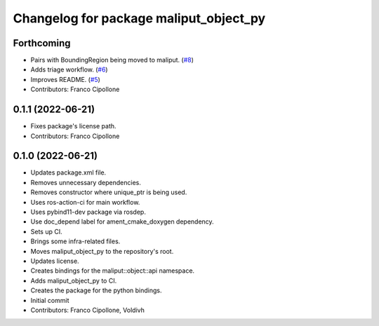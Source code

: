 ^^^^^^^^^^^^^^^^^^^^^^^^^^^^^^^^^^^^^^^
Changelog for package maliput_object_py
^^^^^^^^^^^^^^^^^^^^^^^^^^^^^^^^^^^^^^^

Forthcoming
-----------
* Pairs with BoundingRegion being moved to maliput. (`#8 <https://github.com/maliput/maliput_object_py/issues/8>`_)
* Adds triage workflow. (`#6 <https://github.com/maliput/maliput_object_py/issues/6>`_)
* Improves README. (`#5 <https://github.com/maliput/maliput_object_py/issues/5>`_)
* Contributors: Franco Cipollone

0.1.1 (2022-06-21)
------------------
* Fixes package's license path.
* Contributors: Franco Cipollone

0.1.0 (2022-06-21)
------------------
* Updates package.xml file.
* Removes unnecessary dependencies.
* Removes constructor where unique_ptr is being used.
* Uses ros-action-ci for main workflow.
* Uses pybind11-dev package via rosdep.
* Use doc_depend label for ament_cmake_doxygen dependency.
* Sets up CI.
* Brings some infra-related files.
* Moves maliput_object_py to the repository's root.
* Updates license.
* Creates bindings for the maliput::object::api namespace.
* Adds maliput_object_py to CI.
* Creates the package for the python bindings.
* Initial commit
* Contributors: Franco Cipollone, Voldivh
